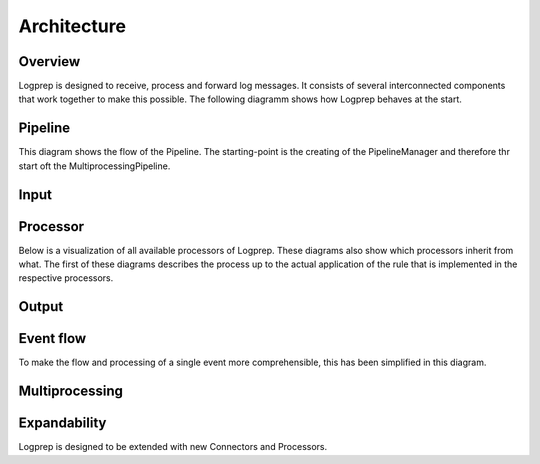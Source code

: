 ============
Architecture
============

Overview
========

Logprep is designed to receive, process and forward log messages.
It consists of several interconnected components that work together to make this possible.
The following diagramm shows how Logprep behaves at the start. 

.. raw:: html
   :file: ../../development/architecture/diagramms/logprep_start.drawio.html


Pipeline
========
This diagram shows the flow of the Pipeline. The starting-point is the creating of the PipelineManager and therefore thr start oft the MultiprocessingPipeline.

.. raw:: html
   :file: ../../development/architecture/diagramms/pipeline.drawio.html

Input
=====


Processor
=========

Below is a visualization of all available processors of Logprep. These diagrams also show which processors inherit from what. 
The first of these diagrams describes the process up to the actual application of the rule that is implemented in the respective processors.

.. raw:: html
   :file: /home/vagrant/external_work/Logprep/doc/source/development/architecture/diagramms/process-Combined.drawio.html

Output
======


Event flow
==========

To make the flow and processing of a single event more comprehensible, this has been simplified in this diagram.

.. raw:: html
   :file: /home/vagrant/external_work/Logprep/doc/source/development/architecture/diagramms/event_flow.drawio.html


Multiprocessing
===============


Expandability
=============

Logprep is designed to be extended with new Connectors and Processors.
